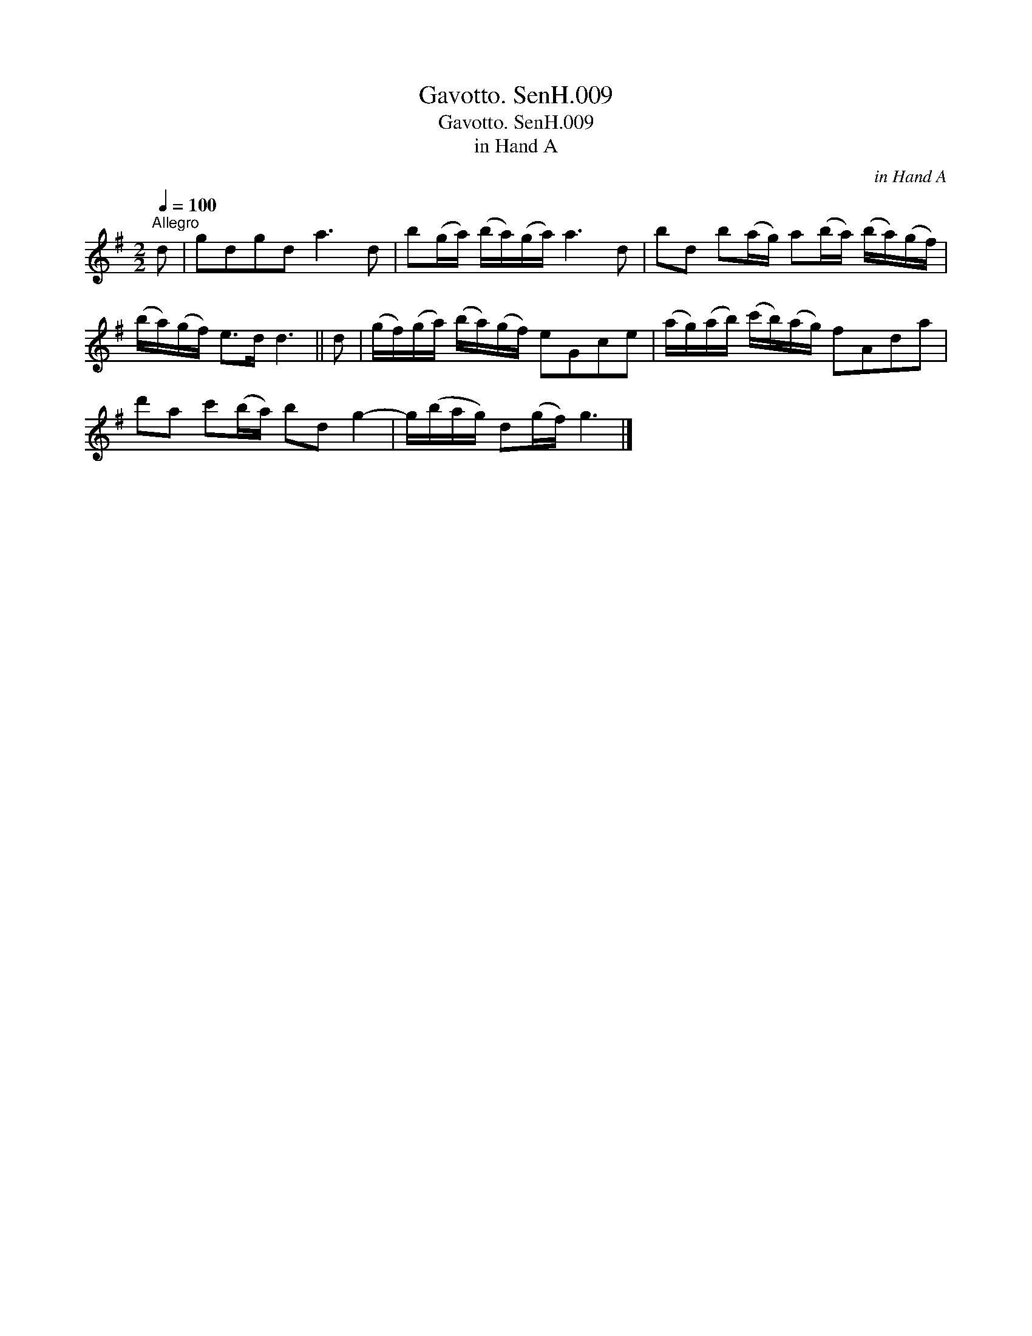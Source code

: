 X:1
T:Gavotto. SenH.009
T:Gavotto. SenH.009
T:in Hand A
C:in Hand A
L:1/8
Q:1/4=100
M:2/2
K:G
V:1 treble 
V:1
"^Allegro" d | gdgd a3 d | b(g/a/) (b/a/)(g/a/) a3 d | bd b(a/g/) a(b/a/) (b/a/)(g/f/) | %4
 (b/a/)(g/f/) e>d d3 || d | (g/f/)(g/a/) (b/a/)(g/f/) eGce | (a/g/)(a/b/) (c'/b/)(a/g/) fAda | %8
 d'a c'(b/a/) bd g2- | g/(b/a/g/) d(g/f/) g3 |] %10

